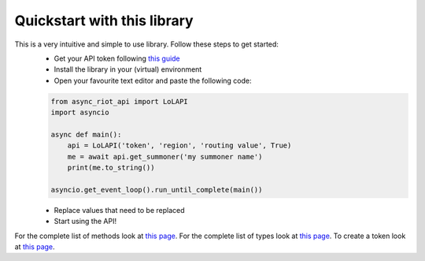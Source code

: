 Quickstart with this library
============================

This is a very intuitive and simple to use library. Follow these steps to get started:
    - Get your API token following `this guide <start/auth>`_
    - Install the library in your (virtual) environment
    - Open your favourite text editor and paste the following code:

    .. code-block:: python

        from async_riot_api import LoLAPI
        import asyncio

        async def main():
            api = LoLAPI('token', 'region', 'routing value', True)
            me = await api.get_summoner('my summoner name')
            print(me.to_string())

        asyncio.get_event_loop().run_until_complete(main())

    - Replace values that need to be replaced
    - Start using the API!

For the complete list of methods look at `this page <api/lolapi>`_.
For the complete list of types look at `this page <api/types>`_.
To create a token look at `this page <start/auth>`_.
